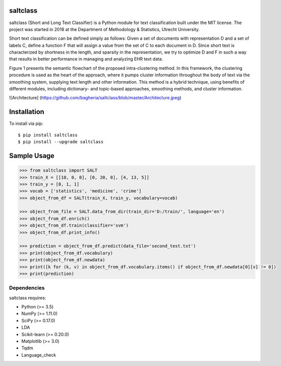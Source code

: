 |Travis|_

.. |Travis| image:: https://travis-ci.com/bagheria/saltclass.svg?token=fYbdQUbpnoucyHyb3fs2&branch=master
.. _Travis: https://travis-ci.com/bagheria/saltclass

saltclass
---------

saltclass (Short and Long Text Classifier) is a Python module for text classification built under the MIT license.
The project was started in 2018 at the Department of Methodology & Statistics, Utrecht University.

Short text classification can be defined simply as follows: Given a set of documents with representation D and a set of labels C, define a function F that will assign a value from the set of C to each document in D. Since short text is characterized by shortness in the length, and sparsity in the representation, we try to optimize D and F in such a way that results in better performance in managing and analyzing EHR text data.

Figure 1 presents the semantic flowchart of the proposed intra-clustering method. In this framework, the clustering procedure is used as the heart of the approach, where it pumps cluster information throughout the body of text via the smoothing system, supplying text length and other information. This method is a hybrid technique, using benefits of different modules, including dictionary- and topic-based approaches, smoothing methods, and cluster information.

![Architecture] (https://github.com/bagheria/saltclass/blob/master/Architecture.jpeg)

Installation
------------

To install via pip::

    $ pip install saltclass
    $ pip install --upgrade saltclass

Sample Usage
------------
.. code:: python

    >>> from saltclass import SALT
    >>> train_X = [[10, 0, 0], [0, 20, 0], [4, 13, 5]]
    >>> train_y = [0, 1, 1]
    >>> vocab = ['statistics', 'medicine', 'crime']
    >>> object_from_df = SALT(train_X, train_y, vocabulary=vocab)

    >>> object_from_file = SALT.data_from_dir(train_dir='D:/train/', language='en')
    >>> object_from_df.enrich()
    >>> object_from_df.train(classifier='svm')
    >>> object_from_df.print_info()

    >>> prediction = object_from_df.predict(data_file='second_test.txt')
    >>> print(object_from_df.vocabulary)
    >>> print(object_from_df.newdata)
    >>> print([k for (k, v) in object_from_df.vocabulary.items() if object_from_df.newdata[0][v] != 0])
    >>> print(prediction)


Dependencies
~~~~~~~~~~~~

saltclass requires:

- Python (>= 3.5)
- NumPy (>= 1.11.0)
- SciPy (>= 0.17.0)
- LDA
- Scikit-learn (>= 0.20.0)
- Matplotlib (>= 3.0)
- Tqdm
- Language_check
